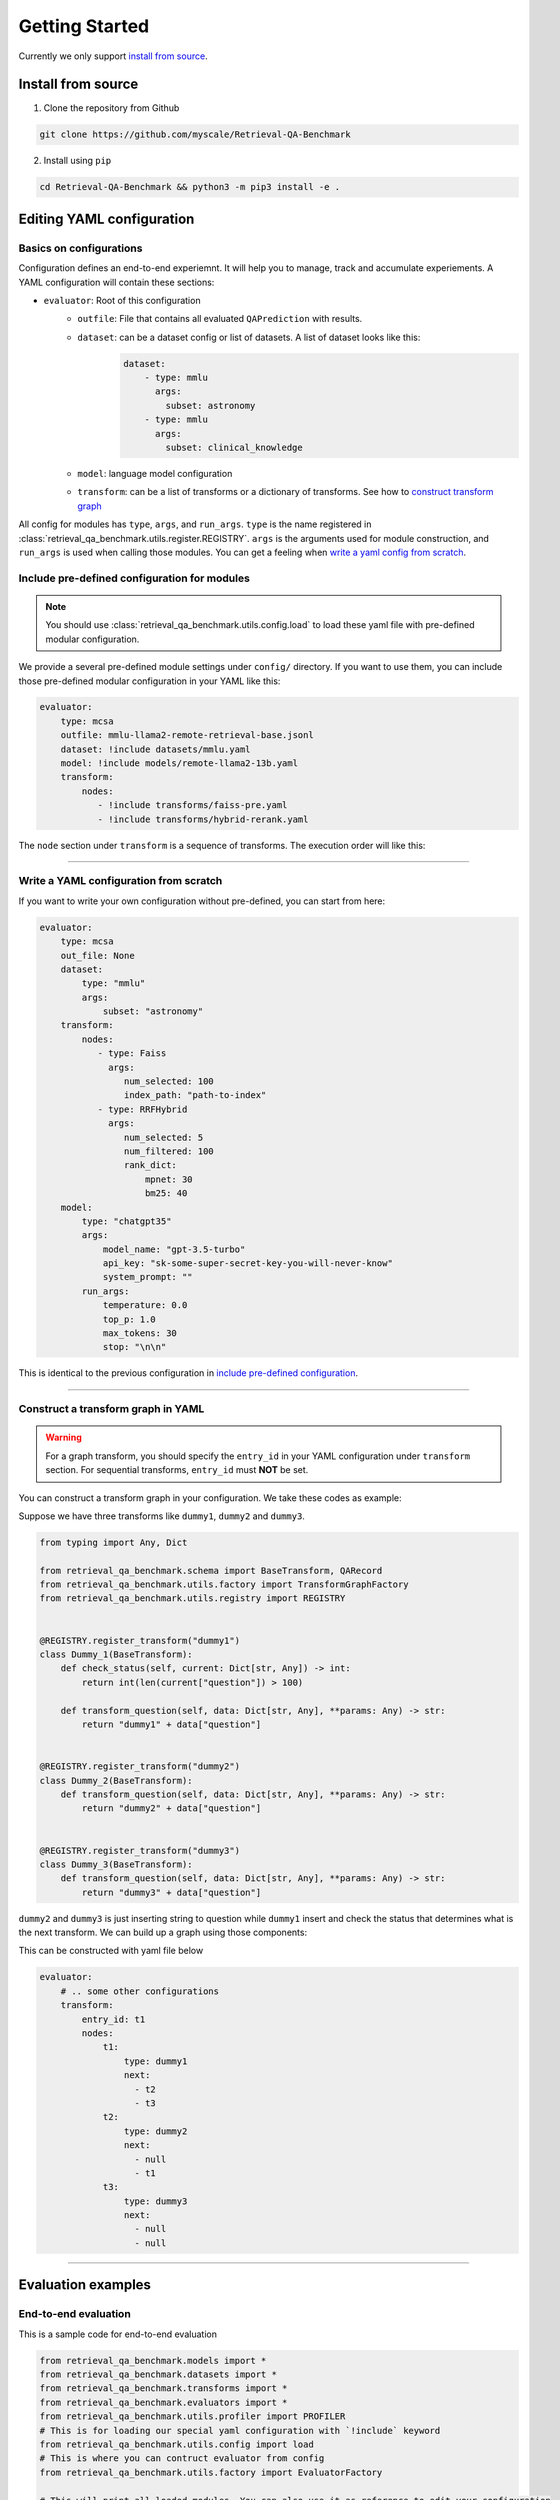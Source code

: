 .. _getting_started:

Getting Started
================================================

Currently we only support `install from source`_.


.. _install from source:

Install from source
-------------------

1. Clone the repository from Github


.. code-block:: bash
    
    git clone https://github.com/myscale/Retrieval-QA-Benchmark


2. Install using ``pip``

.. code-block:: bash

    cd Retrieval-QA-Benchmark && python3 -m pip3 install -e .


.. _YAML configuration:

Editing YAML configuration
--------------------------

Basics on configurations
^^^^^^^^^^^^^^^^^^^^^^^^

Configuration defines an end-to-end experiemnt. It will help you to manage, track and accumulate experiements.
A YAML configuration will contain these sections:

- ``evaluator``: Root of this configuration
    - ``outfile``: File that contains all evaluated ``QAPrediction`` with results.
    - ``dataset``: can be a dataset config or list of datasets. A list of dataset looks like this:
        .. code-block:: yaml
            
            dataset:
                - type: mmlu
                  args:
                    subset: astronomy
                - type: mmlu
                  args:
                    subset: clinical_knowledge
    - ``model``: language model configuration
    - ``transform``: can be a list of transforms or a dictionary of transforms. See how to `construct transform graph`_

All config for modules has ``type``, ``args``, and ``run_args``. ``type`` is the name registered in 
:class:`retrieval_qa_benchmark.utils.register.REGISTRY`. ``args`` is the arguments used for module construction, 
and ``run_args`` is used when calling those modules. You can get a feeling when `write a yaml config from scratch`_.

.. _include pre-defined configuration:

Include pre-defined configuration for modules
^^^^^^^^^^^^^^^^^^^^^^^^^^^^^^^^^^^^^^^^^^^^^

.. note:: 
    You should use :class:`retrieval_qa_benchmark.utils.config.load` 
    to load these yaml file with pre-defined modular configuration.

We provide a several pre-defined module settings under ``config/`` directory.
If you want to use them, you can include those pre-defined modular configuration in your YAML like this:

.. code-block:: yaml

    evaluator: 
        type: mcsa
        outfile: mmlu-llama2-remote-retrieval-base.jsonl
        dataset: !include datasets/mmlu.yaml
        model: !include models/remote-llama2-13b.yaml
        transform:
            nodes:
               - !include transforms/faiss-pre.yaml
               - !include transforms/hybrid-rerank.yaml
  
The ``node`` section under ``transform`` is a sequence of transforms. The execution order will like this:


.. graphviz:: 
    
    digraph t1 {
        rankdir=LR;
        A [label="faiss-pre"];
        B [label="hybrid-rerank"];
        A -> B;
    }


''''''

.. _write a yaml config from scratch:

Write a YAML configuration from scratch
^^^^^^^^^^^^^^^^^^^^^^^^^^^^^^^^^^^^^^^

If you want to write your own configuration without pre-defined, you can start from here:

.. code-block:: yaml
    
    evaluator:
        type: mcsa
        out_file: None
        dataset: 
            type: "mmlu"
            args:
                subset: "astronomy"
        transform:
            nodes:
               - type: Faiss
                 args: 
                    num_selected: 100
                    index_path: "path-to-index"
               - type: RRFHybrid
                 args: 
                    num_selected: 5
                    num_filtered: 100
                    rank_dict:
                        mpnet: 30
                        bm25: 40
        model:
            type: "chatgpt35"
            args:
                model_name: "gpt-3.5-turbo"
                api_key: "sk-some-super-secret-key-you-will-never-know"
                system_prompt: ""
            run_args:
                temperature: 0.0
                top_p: 1.0
                max_tokens: 30
                stop: "\n\n"

This is identical to the previous configuration in `include pre-defined configuration`_.

'''''''

.. _construct transform graph:

Construct a transform graph in YAML
^^^^^^^^^^^^^^^^^^^^^^^^^^^^^^^^^^^

.. warning:: 
    For a graph transform, you should specify the ``entry_id`` in your YAML configuration under ``transform`` section.
    For sequential transforms, ``entry_id`` must **NOT** be set.

You can construct a transform graph in your configuration. We take these codes as example:


Suppose we have three transforms like ``dummy1``, ``dummy2`` and ``dummy3``.

.. code-block:: python

    from typing import Any, Dict

    from retrieval_qa_benchmark.schema import BaseTransform, QARecord
    from retrieval_qa_benchmark.utils.factory import TransformGraphFactory
    from retrieval_qa_benchmark.utils.registry import REGISTRY


    @REGISTRY.register_transform("dummy1")
    class Dummy_1(BaseTransform):
        def check_status(self, current: Dict[str, Any]) -> int:
            return int(len(current["question"]) > 100)

        def transform_question(self, data: Dict[str, Any], **params: Any) -> str:
            return "dummy1" + data["question"]


    @REGISTRY.register_transform("dummy2")
    class Dummy_2(BaseTransform):
        def transform_question(self, data: Dict[str, Any], **params: Any) -> str:
            return "dummy2" + data["question"]


    @REGISTRY.register_transform("dummy3")
    class Dummy_3(BaseTransform):
        def transform_question(self, data: Dict[str, Any], **params: Any) -> str:
            return "dummy3" + data["question"]

``dummy2`` and ``dummy3`` is just inserting string to question while ``dummy1`` insert and check the status 
that determines what is the next transform. We can build up a graph using those components:

.. graphviz:: 

    digraph t2 {
        rankdir=LR;
        A [label="dummy1"];
        B [label="dummy2"];
        C [label="dummy3"];
        S [shape=polygon, sides=4, skew=.4, label="start"];
        E [shape=polygon, sides=4, skew=.4, label="end"];
        S -> A;
        A -> B [label="len(current['question']) <= 100"];
        A -> C [label="len(current['question']) > 100"];
        B -> A;
        C -> E;
    }

This can be constructed with yaml file below

.. code-block:: yaml

    evaluator:
        # .. some other configurations
        transform:
            entry_id: t1
            nodes:
                t1:
                    type: dummy1
                    next: 
                      - t2
                      - t3
                t2:
                    type: dummy2
                    next: 
                      - null
                      - t1
                t3:
                    type: dummy3
                    next: 
                      - null
                      - null


''''''

Evaluation examples
-------------------

End-to-end evaluation
^^^^^^^^^^^^^^^^^^^^^

This is a sample code for end-to-end evaluation

.. code-block:: python

    from retrieval_qa_benchmark.models import *
    from retrieval_qa_benchmark.datasets import *
    from retrieval_qa_benchmark.transforms import *
    from retrieval_qa_benchmark.evaluators import *
    from retrieval_qa_benchmark.utils.profiler import PROFILER
    # This is for loading our special yaml configuration with `!include` keyword
    from retrieval_qa_benchmark.utils.config import load
    # This is where you can contruct evaluator from config
    from retrieval_qa_benchmark.utils.factory import EvaluatorFactory

    # This will print all loaded modules. You can also use it as reference to edit your configuration
    print(str(REGISTRY))

    # Choose a configuration to evaluatoe
    config = load(open("config/mmlu-myscale.yaml"))
    evaluator = EvaluatorFactory.from_config(config).build()
    
    # evaluator will return accuracy in float and list of `QAPrediction`
    acc, result = evaluator()

    # you can set out_file to generate a JSONL file or write it as your own.
    with open("some-file-name-to-store-result.jsonl", "w") as f:
        f.write("\n".join([r.model_dump_json() for r in result]))


``TransformGraph``-only evaluation
^^^^^^^^^^^^^^^^^^^^^^^^^^^^^^^^^^

This is a sample code for retrieval system benchmark

.. code-block:: python

    from tqdm import tqdm
    from retrieval_qa_benchmark.models import *
    from retrieval_qa_benchmark.datasets import *
    from retrieval_qa_benchmark.transforms import *
    from retrieval_qa_benchmark.evaluators import *
    from retrieval_qa_benchmark.utils.profiler import PROFILER
    from retrieval_qa_benchmark.utils.config import load
    from retrieval_qa_benchmark.utils.factory import EvaluatorFactory

    config = load(open("config/mmlu-myscale.yaml"))
    evaluator = EvaluatorFactory.from_config(config).build()

    # externally clear the profiler's counter
    PROFILER.clear()

    for r in tqdm(map(evaluator.transform, evaluator.dataset.iterator()), 
                  total=len(evaluator.dataset)):
        # transform every element in dataset, and get `QARecord`
        data.append(r)

    print(str(PROFILER))

    # you can dump all QARecord as JSONL as well
    with open("some-file-name-to-store-result.jsonl", "w") as f:
        f.write("\n".join([r.model_dump_json() for r in result]))


``LLM``-only evaluation
^^^^^^^^^^^^^^^^^^^^^^^

.. code-block:: python

    from retrieval_qa_benchmark.models import *
    from retrieval_qa_benchmark.datasets import *
    from retrieval_qa_benchmark.transforms import *
    from retrieval_qa_benchmark.evaluators import *
    from retrieval_qa_benchmark.utils.profiler import PROFILER
    from retrieval_qa_benchmark.utils.config import load
    from retrieval_qa_benchmark.utils.factory import EvaluatorFactory

    config = load(open("config/mmlu.yaml"))
    evaluator = EvaluatorFactory.from_config(config).build()

    # purge out all transforms
    evaluator.transform.nodes = []
    acc, result = evaluator()